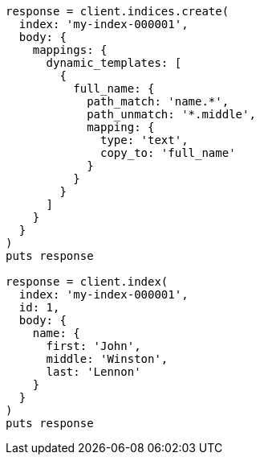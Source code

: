 [source, ruby]
----
response = client.indices.create(
  index: 'my-index-000001',
  body: {
    mappings: {
      dynamic_templates: [
        {
          full_name: {
            path_match: 'name.*',
            path_unmatch: '*.middle',
            mapping: {
              type: 'text',
              copy_to: 'full_name'
            }
          }
        }
      ]
    }
  }
)
puts response

response = client.index(
  index: 'my-index-000001',
  id: 1,
  body: {
    name: {
      first: 'John',
      middle: 'Winston',
      last: 'Lennon'
    }
  }
)
puts response
----
